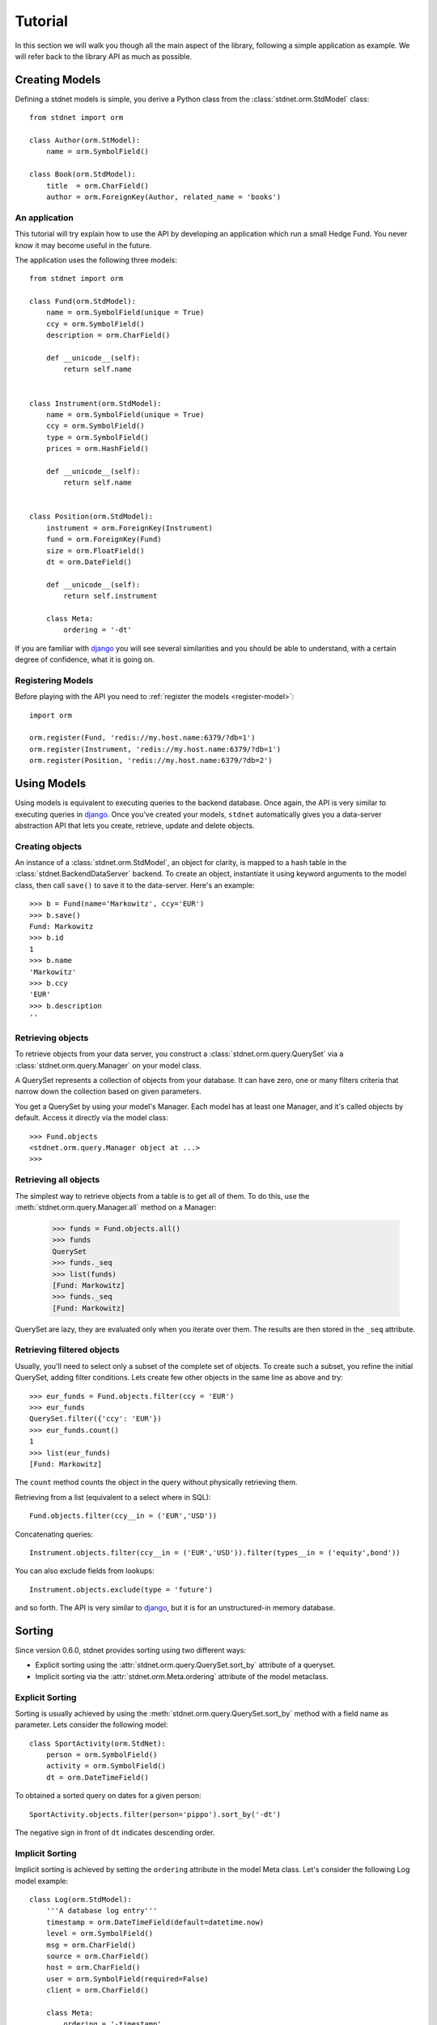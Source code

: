 .. _tutorial:


============================
Tutorial
============================

In this section we will walk you though all the main aspect of the library, following a simple application
as example. We will refer back to the library API as much as possible.


.. _creating-models:

Creating Models
==========================

Defining a stdnet models is simple, you derive a Python class from the :class:`stdnet.orm.StdModel` class::

    from stdnet import orm
    
    class Author(orm.StModel):
        name = orm.SymbolField()
    
    class Book(orm.StdModel):
        title  = orm.CharField()
        author = orm.ForeignKey(Author, related_name = 'books')


An application
~~~~~~~~~~~~~~~~~~~~~~

This tutorial will try explain how to use the API by developing an application
which run a small Hedge Fund. You never know it may become useful in the future.

The application uses the following three models::

    from stdnet import orm
    
    class Fund(orm.StdModel):
        name = orm.SymbolField(unique = True)
        ccy = orm.SymbolField()
        description = orm.CharField()
        
        def __unicode__(self):
            return self.name
        
        
    class Instrument(orm.StdModel):
        name = orm.SymbolField(unique = True)
        ccy = orm.SymbolField()
        type = orm.SymbolField()
        prices = orm.HashField()
        
        def __unicode__(self):
            return self.name
        
        
    class Position(orm.StdModel):
        instrument = orm.ForeignKey(Instrument)
        fund = orm.ForeignKey(Fund)
        size = orm.FloatField()
        dt = orm.DateField()
        
        def __unicode__(self):
            return self.instrument

        class Meta:
            ordering = '-dt'
            
If you are familiar with django_ you will see several similarities and you should be able to understand,
with a certain degree of confidence, what it is going on.


Registering Models
~~~~~~~~~~~~~~~~~~~~~~~~~~~

Before playing with the API you need to :ref:`register the models <register-model>`::

    import orm

    orm.register(Fund, 'redis://my.host.name:6379/?db=1')
    orm.register(Instrument, 'redis://my.host.name:6379/?db=1')
    orm.register(Position, 'redis://my.host.name:6379/?db=2')
    

        
Using Models
==================

Using models is equivalent to executing queries to the backend database.
Once again, the API is very similar to executing queries in django_.
Once you've created your models, ``stdnet`` automatically gives you
a data-server abstraction API that lets you create, retrieve,
update and delete objects. 

Creating objects
~~~~~~~~~~~~~~~~~~~~~

An instance of a :class:`stdnet.orm.StdModel`, an object for clarity,
is mapped to a hash table in the :class:`stdnet.BackendDataServer` backend.
To create an object, instantiate it using keyword arguments to the
model class, then call ``save()`` to save it to the data-server.
Here's an example::

	>>> b = Fund(name='Markowitz', ccy='EUR')
	>>> b.save()
	Fund: Markowitz
	>>> b.id
	1
	>>> b.name
	'Markowitz'
	>>> b.ccy
	'EUR'
	>>> b.description
	''

	
Retrieving objects
~~~~~~~~~~~~~~~~~~~~~~~~~

To retrieve objects from your data server, you construct a :class:`stdnet.orm.query.QuerySet`
via a :class:`stdnet.orm.query.Manager` on your model class.

A QuerySet represents a collection of objects from your database.
It can have zero, one or many filters criteria that narrow down the collection
based on given parameters.

You get a QuerySet by using your model's Manager. Each model has at least one Manager,
and it's called objects by default. Access it directly via the model class::

	>>> Fund.objects
	<stdnet.orm.query.Manager object at ...>
	>>>

Retrieving all objects
~~~~~~~~~~~~~~~~~~~~~~~~~~~
The simplest way to retrieve objects from a table is to get all of them. To do this, use the :meth:`stdnet.orm.query.Manager.all`
method on a Manager:

	>>> funds = Fund.objects.all()
	>>> funds
	QuerySet
	>>> funds._seq
	>>> list(funds)
	[Fund: Markowitz]
	>>> funds._seq
	[Fund: Markowitz]

QuerySet are lazy, they are evaluated only when you iterate over them.
The results are then stored in the ``_seq`` attribute.

Retrieving filtered objects
~~~~~~~~~~~~~~~~~~~~~~~~~~~~~~
Usually, you'll need to select only a subset of the complete set of objects.
To create such a subset, you refine the initial QuerySet, adding filter conditions.
Lets create few other objects in the same line as above and try::

	>>> eur_funds = Fund.objects.filter(ccy = 'EUR')
	>>> eur_funds
	QuerySet.filter({'ccy': 'EUR'})
	>>> eur_funds.count()
	1
	>>> list(eur_funds)
	[Fund: Markowitz]

The ``count`` method counts the object in the query without physically retrieving them.


Retrieving from a list (equivalent to a select where in SQL)::

	Fund.objects.filter(ccy__in = ('EUR','USD'))
	
	
Concatenating queries::

	Instrument.objects.filter(ccy__in = ('EUR','USD')).filter(types__in = ('equity',bond'))
	
You can also exclude fields from lookups::

	Instrument.objects.exclude(type = 'future')
	
and so forth. The API is very similar to django_, but it is for an unstructured-in memory database.


.. _sorting:

Sorting
==================
Since version 0.6.0, stdnet provides sorting using two different ways:

* Explicit sorting using the :attr:`stdnet.orm.query.QuerySet.sort_by` attribute
  of a queryset.
* Implicit sorting via the :attr:`stdnet.orm.Meta.ordering` attribute of
  the model metaclass.


Explicit Sorting
~~~~~~~~~~~~~~~~~~~~

Sorting is usually achieved by using the :meth:`stdnet.orm.query.QuerySet.sort_by`
method with a field name as parameter. Lets consider the following model::

    class SportActivity(orm.StdNet):
        person = orm.SymbolField()
        activity = orm.SymbolField()
        dt = orm.DateTimeField()
        

To obtained a sorted query on dates for a given person::

    SportActivity.objects.filter(person='pippo').sort_by('-dt')

The negative sign in front of ``dt`` indicates descending order.


Implicit Sorting
~~~~~~~~~~~~~~~~~~~~

Implicit sorting is achieved by setting the ``ordering`` attribute in the model Meta class.
Let's consider the following Log model example::

    class Log(orm.StdModel):
        '''A database log entry'''
        timestamp = orm.DateTimeField(default=datetime.now)
        level = orm.SymbolField()
        msg = orm.CharField()
        source = orm.CharField()
        host = orm.CharField()
        user = orm.SymbolField(required=False)
        client = orm.CharField()
    
        class Meta:
            ordering = '-timestamp'

It makes lots of sense to have the log entries always sorted in a descending
order with respect to the ``timestamp`` field.
This solution always returns querysets in this order, without the need to
call ``sort_by`` method.

.. note:: Implicit sorting is a much faster solution than explicit sorting,
          since there is no sorting step involved (which is a ``N log(N)``
          time complexity algorithm). Instead, the order is maintained by using
          sorted sets as indices rather than sets.


.. _model-transactions:

Transactions
==========================

Since version 0.5.6, stdnet perform server updates via transactions.
Transaction are important for two reasons:

* To guarantee atomicity and therefore consistency of model instances when updating/deleting.
* To speed up updating/deleting of several instances at once.

A tipical usage to speed up the creation of several instances of a model ``MyModel``::

    with MyModel.transaction() as t:
        for kwargs in data:
            MyModel(**kwargs).save(t)


   
.. _django: http://www.djangoproject.com/